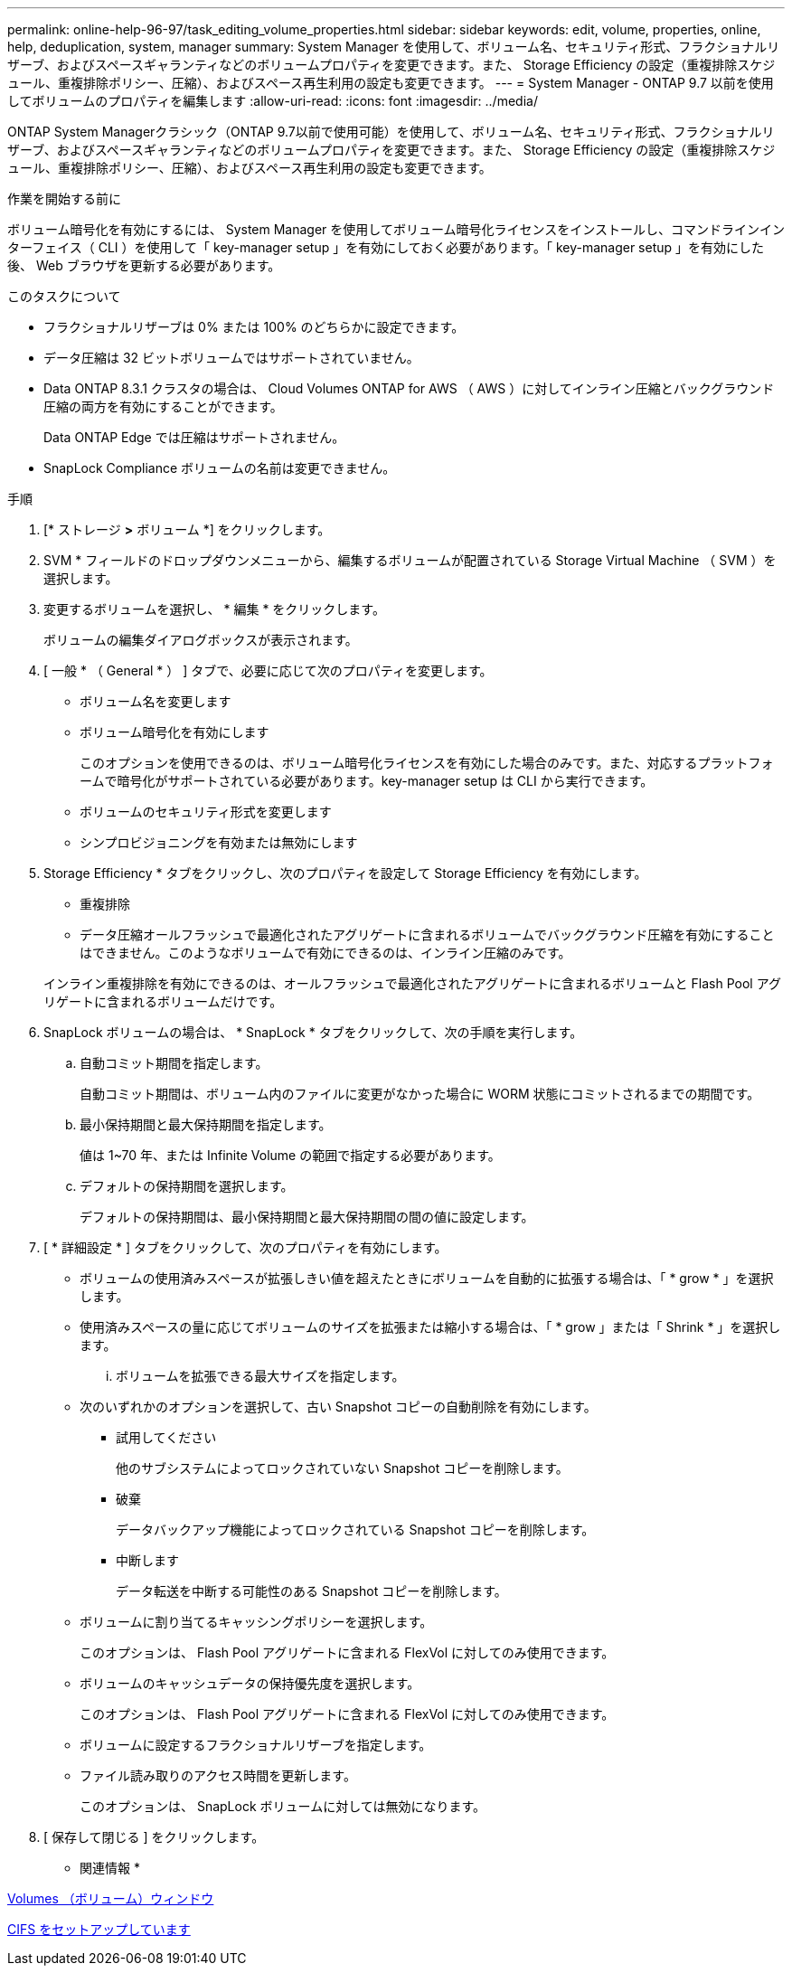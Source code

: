---
permalink: online-help-96-97/task_editing_volume_properties.html 
sidebar: sidebar 
keywords: edit, volume, properties, online, help, deduplication, system, manager 
summary: System Manager を使用して、ボリューム名、セキュリティ形式、フラクショナルリザーブ、およびスペースギャランティなどのボリュームプロパティを変更できます。また、 Storage Efficiency の設定（重複排除スケジュール、重複排除ポリシー、圧縮）、およびスペース再生利用の設定も変更できます。 
---
= System Manager - ONTAP 9.7 以前を使用してボリュームのプロパティを編集します
:allow-uri-read: 
:icons: font
:imagesdir: ../media/


[role="lead"]
ONTAP System Managerクラシック（ONTAP 9.7以前で使用可能）を使用して、ボリューム名、セキュリティ形式、フラクショナルリザーブ、およびスペースギャランティなどのボリュームプロパティを変更できます。また、 Storage Efficiency の設定（重複排除スケジュール、重複排除ポリシー、圧縮）、およびスペース再生利用の設定も変更できます。

.作業を開始する前に
ボリューム暗号化を有効にするには、 System Manager を使用してボリューム暗号化ライセンスをインストールし、コマンドラインインターフェイス（ CLI ）を使用して「 key-manager setup 」を有効にしておく必要があります。「 key-manager setup 」を有効にした後、 Web ブラウザを更新する必要があります。

.このタスクについて
* フラクショナルリザーブは 0% または 100% のどちらかに設定できます。
* データ圧縮は 32 ビットボリュームではサポートされていません。
* Data ONTAP 8.3.1 クラスタの場合は、 Cloud Volumes ONTAP for AWS （ AWS ）に対してインライン圧縮とバックグラウンド圧縮の両方を有効にすることができます。
+
Data ONTAP Edge では圧縮はサポートされません。

* SnapLock Compliance ボリュームの名前は変更できません。


.手順
. [* ストレージ *>* ボリューム *] をクリックします。
. SVM * フィールドのドロップダウンメニューから、編集するボリュームが配置されている Storage Virtual Machine （ SVM ）を選択します。
. 変更するボリュームを選択し、 * 編集 * をクリックします。
+
ボリュームの編集ダイアログボックスが表示されます。

. [ 一般 * （ General * ） ] タブで、必要に応じて次のプロパティを変更します。
+
** ボリューム名を変更します
** ボリューム暗号化を有効にします
+
このオプションを使用できるのは、ボリューム暗号化ライセンスを有効にした場合のみです。また、対応するプラットフォームで暗号化がサポートされている必要があります。key-manager setup は CLI から実行できます。

** ボリュームのセキュリティ形式を変更します
** シンプロビジョニングを有効または無効にします


. Storage Efficiency * タブをクリックし、次のプロパティを設定して Storage Efficiency を有効にします。
+
** 重複排除
** データ圧縮オールフラッシュで最適化されたアグリゲートに含まれるボリュームでバックグラウンド圧縮を有効にすることはできません。このようなボリュームで有効にできるのは、インライン圧縮のみです。


+
インライン重複排除を有効にできるのは、オールフラッシュで最適化されたアグリゲートに含まれるボリュームと Flash Pool アグリゲートに含まれるボリュームだけです。

. SnapLock ボリュームの場合は、 * SnapLock * タブをクリックして、次の手順を実行します。
+
.. 自動コミット期間を指定します。
+
自動コミット期間は、ボリューム内のファイルに変更がなかった場合に WORM 状態にコミットされるまでの期間です。

.. 最小保持期間と最大保持期間を指定します。
+
値は 1~70 年、または Infinite Volume の範囲で指定する必要があります。

.. デフォルトの保持期間を選択します。
+
デフォルトの保持期間は、最小保持期間と最大保持期間の間の値に設定します。



. [ * 詳細設定 * ] タブをクリックして、次のプロパティを有効にします。
+
** ボリュームの使用済みスペースが拡張しきい値を超えたときにボリュームを自動的に拡張する場合は、「 * grow * 」を選択します。
** 使用済みスペースの量に応じてボリュームのサイズを拡張または縮小する場合は、「 * grow 」または「 Shrink * 」を選択します。
+
... ボリュームを拡張できる最大サイズを指定します。


** 次のいずれかのオプションを選択して、古い Snapshot コピーの自動削除を有効にします。
+
*** 試用してください
+
他のサブシステムによってロックされていない Snapshot コピーを削除します。

*** 破棄
+
データバックアップ機能によってロックされている Snapshot コピーを削除します。

*** 中断します
+
データ転送を中断する可能性のある Snapshot コピーを削除します。



** ボリュームに割り当てるキャッシングポリシーを選択します。
+
このオプションは、 Flash Pool アグリゲートに含まれる FlexVol に対してのみ使用できます。

** ボリュームのキャッシュデータの保持優先度を選択します。
+
このオプションは、 Flash Pool アグリゲートに含まれる FlexVol に対してのみ使用できます。

** ボリュームに設定するフラクショナルリザーブを指定します。
** ファイル読み取りのアクセス時間を更新します。
+
このオプションは、 SnapLock ボリュームに対しては無効になります。



. [ 保存して閉じる ] をクリックします。


* 関連情報 *

xref:reference_volumes_window.adoc[Volumes （ボリューム）ウィンドウ]

xref:task_setting_up_cifs.adoc[CIFS をセットアップしています]
